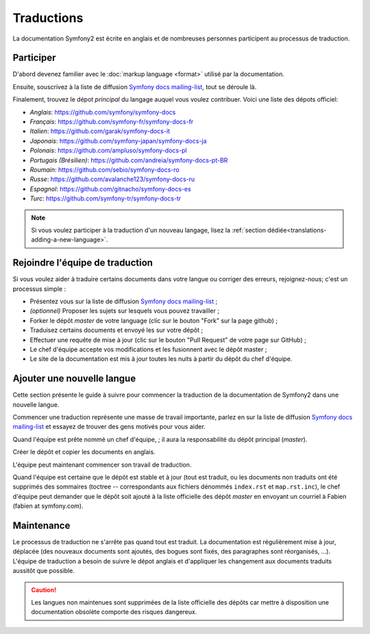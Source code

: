 Traductions
===========

La documentation Symfony2 est écrite en anglais et de nombreuses personnes 
participent au processus de traduction.

Participer
----------

D'abord devenez familier avec le :doc:`markup language <format>` utilisé par la 
documentation.

Ensuite, souscrivez à la liste de diffusion `Symfony docs mailing-list`_, tout
se déroule là.

Finalement, trouvez le dépot *principal* du langage auquel vous voulez
contribuer. Voici une liste des dépots officiel:

* *Anglais*:   https://github.com/symfony/symfony-docs
* *Français*:  https://github.com/symfony-fr/symfony-docs-fr
* *Italien*:   https://github.com/garak/symfony-docs-it
* *Japonais*:  https://github.com/symfony-japan/symfony-docs-ja
* *Polonais*:  https://github.com/ampluso/symfony-docs-pl
* *Portugais (Brésilien)*:  https://github.com/andreia/symfony-docs-pt-BR
* *Roumain*:   https://github.com/sebio/symfony-docs-ro
* *Russe*:     https://github.com/avalanche123/symfony-docs-ru
* *Espagnol*:  https://github.com/gitnacho/symfony-docs-es
* *Turc*:      https://github.com/symfony-tr/symfony-docs-tr

.. note::

    Si vous voulez participer à la traduction d'un nouveau langage, lisez la
    :ref:`section dédiée<translations-adding-a-new-language>`.

Rejoindre l'équipe de traduction
--------------------------------

Si vous voulez aider à traduire certains documents dans votre langue ou corriger
des erreurs, rejoignez-nous; c'est un processus simple :

* Présentez vous sur la liste de diffusion `Symfony docs mailing-list`_ ;
* *(optionnel)* Proposer les sujets sur lesquels vous pouvez travailler ;
* Forker le dépôt *master* de votre language (clic sur le bouton "Fork" sur la
  page github) ;
* Traduisez certains documents et envoyé les sur votre dépôt ;
* Effectuer une requête de mise à jour (clic sur le bouton "Pull Request" de 
  votre page sur GitHub) ;
* Le chef d'équipe accepte vos modifications et les fusionnent avec le dépôt
  master ;
* Le site de la documentation est mis à jour toutes les nuits à partir du dépôt
  du chef d'équipe.

.. _translations-adding-a-new-language:

Ajouter une nouvelle langue
---------------------------

Cette section présente le guide à suivre pour commencer la traduction de la
documentation de Symfony2 dans une nouvelle langue.

Commencer une traduction représente une masse de travail importante, parlez en
sur la liste de diffusion `Symfony docs mailing-list`_ et essayez de trouver des
gens motivés pour vous aider.

Quand l'équipe est prête nommé un chef d'équipe, ; il aura la responsabilité du
dépôt principal (*master*).

Créer le dépôt et copier les documents en anglais.

L'équipe peut maintenant commencer son travail de traduction.

Quand l'équipe est certaine que le dépôt est stable et à jour (tout est traduit,
ou les documents non traduits ont été supprimés des sommaires (toctree -- 
correspondants aux fichiers dénommés ``index.rst`` et ``map.rst.inc``), le chef
d'équipe peut demander que le dépôt soit ajouté à la liste officielle des
dépôt *master* en envoyant un courriel à Fabien (fabien at symfony.com).

Maintenance
-----------

Le processus de traduction ne s'arrête pas quand tout est traduit. La 
documentation est régulièrement mise à jour, déplacée (des nouveaux documents
sont ajoutés, des bogues sont fixés, des paragraphes sont réorganisés, ...).
L'équipe de traduction a besoin de suivre le dépot anglais et d'appliquer les
changement aux documents traduits aussitôt que possible.

.. caution::

    Les langues non maintenues sont supprimées de la liste officielle des dépôts
    car mettre à disposition une documentation obsolète comporte des risques
    dangereux.

.. _Symfony docs mailing-list: http://groups.google.com/group/symfony-docs
